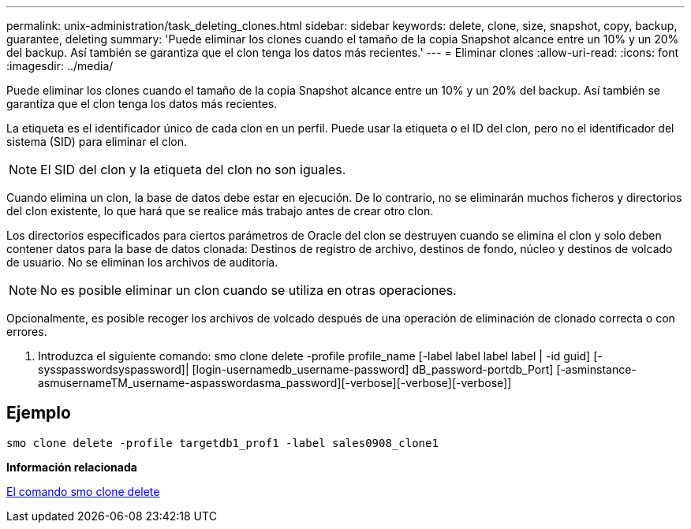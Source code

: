 ---
permalink: unix-administration/task_deleting_clones.html 
sidebar: sidebar 
keywords: delete, clone, size, snapshot, copy, backup, guarantee, deleting 
summary: 'Puede eliminar los clones cuando el tamaño de la copia Snapshot alcance entre un 10% y un 20% del backup. Así también se garantiza que el clon tenga los datos más recientes.' 
---
= Eliminar clones
:allow-uri-read: 
:icons: font
:imagesdir: ../media/


[role="lead"]
Puede eliminar los clones cuando el tamaño de la copia Snapshot alcance entre un 10% y un 20% del backup. Así también se garantiza que el clon tenga los datos más recientes.

La etiqueta es el identificador único de cada clon en un perfil. Puede usar la etiqueta o el ID del clon, pero no el identificador del sistema (SID) para eliminar el clon.


NOTE: El SID del clon y la etiqueta del clon no son iguales.

Cuando elimina un clon, la base de datos debe estar en ejecución. De lo contrario, no se eliminarán muchos ficheros y directorios del clon existente, lo que hará que se realice más trabajo antes de crear otro clon.

Los directorios especificados para ciertos parámetros de Oracle del clon se destruyen cuando se elimina el clon y solo deben contener datos para la base de datos clonada: Destinos de registro de archivo, destinos de fondo, núcleo y destinos de volcado de usuario. No se eliminan los archivos de auditoría.


NOTE: No es posible eliminar un clon cuando se utiliza en otras operaciones.

Opcionalmente, es posible recoger los archivos de volcado después de una operación de eliminación de clonado correcta o con errores.

. Introduzca el siguiente comando: smo clone delete -profile profile_name [-label label label label | -id guid] [-sysspasswordsyspassword]| [login-usernamedb_username-password] dB_password-portdb_Port] [-asminstance-asmusernameTM_username-aspasswordasma_password][-verbose][-verbose][-verbose]]




== Ejemplo

[listing]
----
smo clone delete -profile targetdb1_prof1 -label sales0908_clone1
----
*Información relacionada*

xref:reference_the_smosmsapclone_delete_command.adoc[El comando smo clone delete]

